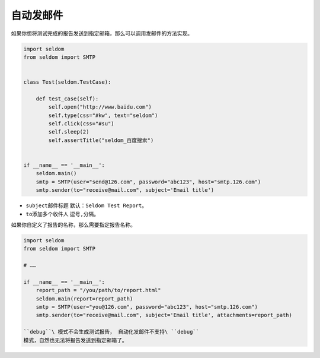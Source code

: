 自动发邮件
-----------------

如果你想将测试完成的报告发送到指定邮箱，那么可以调用发邮件的方法实现。

.. code:: python

    import seldom
    from seldom import SMTP


    class Test(seldom.TestCase):

        def test_case(self):
            self.open("http://www.baidu.com")
            self.type(css="#kw", text="seldom")
            self.click(css="#su")
            self.sleep(2)
            self.assertTitle("seldom_百度搜索")


    if __name__ == '__main__':
        seldom.main()
        smtp = SMTP(user="send@126.com", password="abc123", host="smtp.126.com")
        smtp.sender(to="receive@mail.com", subject='Email title')

-  ``subject``\ 邮件标题 默认：\ ``Seldom Test Report``\ 。
-  ``to``\ 添加多个收件人 逗号\ ``,``\ 分隔。

如果你自定义了报告的名称，那么需要指定报告名称。

.. code:: python

    import seldom
    from seldom import SMTP

    # ……

    if __name__ == '__main__':
        report_path = "/you/path/to/report.html"
        seldom.main(report=report_path)
        smtp = SMTP(user="you@126.com", password="abc123", host="smtp.126.com")
        smtp.sender(to="receive@mail.com", subject='Email title', attachments=report_path)

    ``debug``\ 模式不会生成测试报告， 自动化发邮件不支持\ ``debug``
    模式，自然也无法将报告发送到指定邮箱了。
